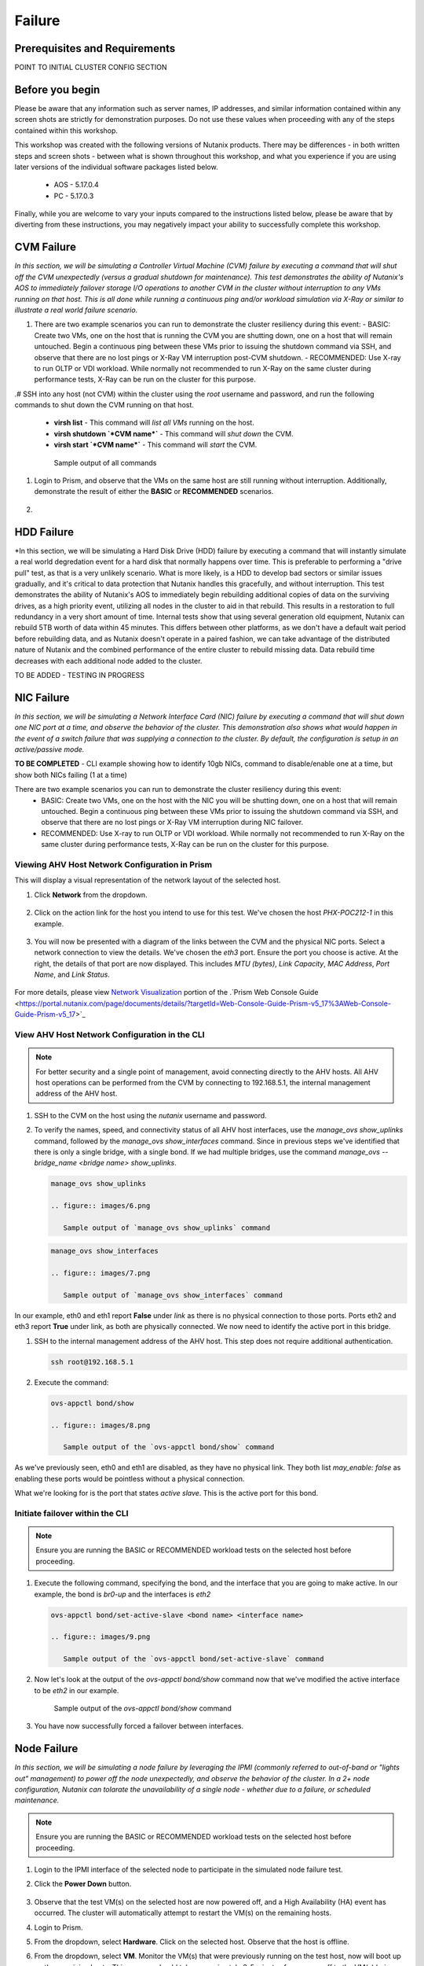 .. _failure:

-------
Failure
-------

Prerequisites and Requirements
++++++++++++++++++++++++++++++

POINT TO INITIAL CLUSTER CONFIG SECTION


Before you begin
++++++++++++++++

Please be aware that any information such as server names, IP addresses, and similar information contained within any screen shots are strictly for demonstration purposes. Do not use these values when proceeding with any of the steps contained within this workshop.

This workshop was created with the following versions of Nutanix products. There may be differences - in both written steps and screen shots - between what is shown throughout this workshop, and what you experience if you are using later versions of the individual software packages listed below.

   - AOS             - 5.17.0.4
   - PC              - 5.17.0.3

Finally, while you are welcome to vary your inputs compared to the instructions listed below, please be aware that by diverting from these instructions, you may negatively impact your ability to successfully complete this workshop.

CVM Failure
+++++++++++

*In this section, we will be simulating a Controller Virtual Machine (CVM) failure by executing a command that will shut off the CVM unexpectedly (versus a gradual shutdown for maintenance). This test demonstrates the ability of Nutanix's AOS to immediately failover storage I/O operations to another CVM in the cluster without interruption to any VMs running on that host. This is all done while running a continuous ping and/or workload simulation via X-Ray or similar to illustrate a real world failure scenario.*

#. There are two example scenarios you can run to demonstrate the cluster resiliency during this event:
   - BASIC: Create two VMs, one on the host that is running the CVM you are shutting down, one on a host that will remain untouched. Begin a continuous ping between these VMs prior to issuing the shutdown command via SSH, and observe that there are no lost pings or X-Ray VM interruption post-CVM shutdown.
   - RECOMMENDED: Use X-ray to run OLTP or VDI workload. While normally not recommended to run X-Ray on the same cluster during performance tests, X-Ray can be run on the cluster for this purpose.

.# SSH into any host (not CVM) within the cluster using the *root* username and password, and run the following commands to shut down the CVM running on that host.

   - **virsh list** - This command will *list all VMs* running on the host.
   - **virsh shutdown `*CVM name*`** - This command will *shut down* the CVM.
   - **virsh start `*CVM name*`** - This command will *start* the CVM.

   .. figure:: images/1.png

      Sample output of all commands

#. Login to Prism, and observe that the VMs on the same host are still running without interruption. Additionally, demonstrate the result of either the **BASIC** or **RECOMMENDED** scenarios.

   .. figure:: images/2.png

#.

HDD Failure
+++++++++++

*In this section, we will be simulating a Hard Disk Drive (HDD) failure by executing a command that will instantly simulate a real world degredation event for a hard disk that normally happens over time. This is preferable to performing a "drive pull" test, as that is a very unlikely scenario. What is more likely, is a HDD to develop bad sectors or similar issues gradually, and it's critical to data protection that Nutanix handles this gracefully, and without interruption.  This test demonstrates the ability of Nutanix's AOS to immediately begin rebuilding additional copies of data on the surviving drives, as a high priority event, utilizing all nodes in the cluster to aid in that rebuild. This results in a restoration to full redundancy in a very short amount of time. Internal tests show that using several generation old equipment, Nutanix can rebuild 5TB worth of data within 45 minutes. This differs between other platforms, as we don't have a default wait period before rebuilding data, and as Nutanix doesn't operate in a paired fashion, we can take advantage of the distributed nature of Nutanix and the combined performance of the entire cluster to rebuild missing data. Data rebuild time decreases with each additional node added to the cluster.

TO BE ADDED - TESTING IN PROGRESS

NIC Failure
+++++++++++

*In this section, we will be simulating a Network Interface Card (NIC) failure by executing a command that will shut down one NIC port at a time, and observe the behavior of the cluster. This demonstration also shows what would happen in the event of a switch failure that was supplying a connection to the cluster. By default, the configuration is setup in an active/passive mode.*

**TO BE COMPLETED** - CLI example showing how to identify 10gb NICs, command to disable/enable one at a time, but show both NICs failing (1 at a time)

There are two example scenarios you can run to demonstrate the cluster resiliency during this event:
   - BASIC: Create two VMs, one on the host with the NIC you will be shutting down, one on a host that will remain untouched. Begin a continuous ping between these VMs prior to issuing the shutdown command via SSH, and observe that there are no lost pings or X-Ray VM interruption during NIC failover.
   - RECOMMENDED: Use X-ray to run OLTP or VDI workload. While normally not recommended to run X-Ray on the same cluster during performance tests, X-Ray can be run on the cluster for this purpose.

Viewing AHV Host Network Configuration in Prism
===============================================

This will display a visual representation of the network layout of the selected host.

#. Click **Network** from the dropdown.

   .. figure:: images/3.png

#. Click on the action link for the host you intend to use for this test. We've chosen the host *PHX-POC212-1* in this example.

   .. figure:: images/4.png

#. You will now be presented with a diagram of the links between the CVM and the physical NIC ports. Select a network connection to view the details. We've chosen the *eth3* port. Ensure the port you choose is active. At the right, the details of that port are now displayed. This includes *MTU (bytes)*, *Link Capacity*, *MAC Address*, *Port Name*, and *Link Status*.

   .. figure:: images/5.png

For more details, please view `Network Visualization <https://portal.nutanix.com/page/documents/details/?targetId=Web-Console-Guide-Prism-v5_16%3Awc-network-visualization-intro-c.html/>`_ portion of the .`Prism Web Console Guide <https://portal.nutanix.com/page/documents/details/?targetId=Web-Console-Guide-Prism-v5_17%3AWeb-Console-Guide-Prism-v5_17>`_

View AHV Host Network Configuration in the CLI
==============================================

.. note::

   For better security and a single point of management, avoid connecting directly to the AHV hosts. All AHV host operations can be performed from the CVM by connecting to 192.168.5.1, the internal management address of the AHV host.

#. SSH to the CVM on the host using the *nutanix* username and password.

#. To verify the names, speed, and connectivity status of all AHV host interfaces, use the `manage_ovs show_uplinks` command, followed by the `manage_ovs show_interfaces` command. Since in previous steps we've identified that there is only a single bridge, with a single bond. If we had multiple bridges, use the command `manage_ovs --bridge_name <bridge name> show_uplinks`.

   .. code-block:: bash

      manage_ovs show_uplinks

      .. figure:: images/6.png

         Sample output of `manage_ovs show_uplinks` command

   .. code-block:: bash

      manage_ovs show_interfaces

      .. figure:: images/7.png

         Sample output of `manage_ovs show_interfaces` command

In our example, eth0 and eth1 report **False** under *link* as there is no physical connection to those ports. Ports eth2 and eth3 report **True** under link, as both are physically connected. We now need to identify the active port in this bridge.

#. SSH to the internal management address of the AHV host. This step does not require additional authentication.

   .. code-block:: bash

      ssh root@192.168.5.1

#. Execute the command:

   .. code-block:: bash

      ovs-appctl bond/show

      .. figure:: images/8.png

         Sample output of the `ovs-appctl bond/show` command

As we've previously seen, eth0 and eth1 are disabled, as they have no physical link. They both list *may_enable: false* as enabling these ports would be pointless without a physical connection.

What we're looking for is the port that states *active slave*. This is the active port for this bond.

Initiate failover within the CLI
================================

.. note::

   Ensure you are running the BASIC or RECOMMENDED workload tests on the selected host before proceeding.

#. Execute the following command, specifying the bond, and the interface that you are going to make active. In our example, the bond is *br0-up* and the interfaces is *eth2*

   .. code-block:: bash

      ovs-appctl bond/set-active-slave <bond name> <interface name>

      .. figure:: images/9.png

         Sample output of the `ovs-appctl bond/set-active-slave` command

#. Now let's look at the output of the `ovs-appctl bond/show` command now that we've modified the active interface to be *eth2* in our example.

   .. figure:: images/10.png

      Sample output of the `ovs-appctl bond/show` command

#. You have now successfully forced a failover between interfaces.

Node Failure
++++++++++++

*In this section, we will be simulating a node failure by leveraging the IPMI (commonly referred to out-of-band or "lights out" management) to power off the node unexpectedly, and observe the behavior of the cluster. In a 2+ node configuration, Nutanix can tolarate the unavailability of a single node - whether due to a failure, or scheduled maintenance.*

.. note::

   Ensure you are running the BASIC or RECOMMENDED workload tests on the selected host before proceeding.

#. Login to the IPMI interface of the selected node to participate in the simulated node failure test.

#. Click the **Power Down** button.

   .. figure:: images/11.png

#. Observe that the test VM(s) on the selected host are now powered off, and a High Availability (HA) event has occurred. The cluster will automatically attempt to restart the VM(s) on the remaining hosts.

#. Login to Prism.

#. From the dropdown, select **Hardware**. Click on the selected host. Observe that the host is offline.

#. From the dropdown, select **VM**. Monitor the VM(s) that were previously running on the test host, now will boot up on the remaining hosts. This process should take approximately 3-5 minutes from power off to the VM(s) being up and running once again.

Complete Power Failure
++++++++++++++++++++++

*In this section, we will be simulating a cluster failure by leveraging the IPMI (commonly referred to out-of-band or "lights out" management) to power off all nodes simultaneously, and observe the behavior of the cluster once the simulated power is restored.*

.. note::

   Ensure you are running the BASIC or RECOMMENDED workload tests on the selected host before proceeding.

#. Open a separate browser tab for each, and within each tab, login to the IPMI interface of each node. This will allow you to quickly and easily power off all nodes.

#. Click the **Power Down** button for each node.

   .. figure:: images/11.png

#. Demonstrate that both the test VM(s) on the selected host are now powered off, but all hosts themselves are powered off.

#. After a few minutes, click the **Power On** button within the IPMI console for each node. Wait approximately 15-20 minutes.

#. SSH into any CVM, and run the following command:

   .. code-block:: bash

      cluster status

      .. figure:: images/12.png

         Sample output of the *cluster status* command for a one node

#. Wait for all services on all nodes in the cluster to be up before you attempt to log in to Prism.

#. Perform a short demo, ensure all VMs are now back up and running, and for a few VMs or services, show the customer that all is up and running without problems.

Power Supply Failure
++++++++++++++++++++

*In this section, we will be simulating a node failure by leveraging the IPMI (commonly referred to out-of-band or "lights out") management to power off the node unexpectedly, and observe the behavior of the cluster. In a 2+ node configuration, Nutanix can tolarate the unavailability of a single node - whether due to a failure, or scheduled maintenance.*

This applies to a physical POC only.
